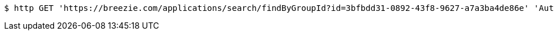 [source,bash]
----
$ http GET 'https://breezie.com/applications/search/findByGroupId?id=3bfbdd31-0892-43f8-9627-a7a3ba4de86e' 'Authorization: Bearer:0b79bab50daca910b000d4f1a2b675d604257e42'
----